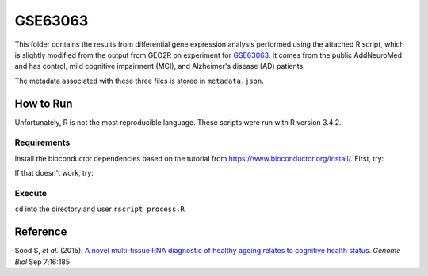 GSE63063
========
This folder contains the results from differential gene expression analysis performed using the attached R script,
which is slightly modified from the output from GEO2R on experiment for `GSE63063 <https://www.ncbi.nlm.nih.gov/geo/query/acc.cgi?acc=GSE63063>`_.
It comes from the public AddNeuroMed and has control, mild cognitive impairment (MCI), and Alzheimer's disease (AD)
patients.

The metadata associated with these three files is stored in ``metadata.json``.

How to Run
----------
Unfortunately, R is not the most reproducible language. These scripts were run with R version 3.4.2.

Requirements
************
Install the bioconductor dependencies based on the tutorial from https://www.bioconductor.org/install/. First, try:

.. code-block::r

    source("https://bioconductor.org/biocLite.R")
    biocLite(c("Biobase", "GEOquery", "limma"))

If that doesn't work, try:

.. code-block::r

    install.packages('Biobase')
    install.packages('GEOquery')
    install.packages('limma')

Execute
*******
``cd`` into the directory and user ``rscript process.R``

Reference
---------
Sood S, *et al.* (2015). `A novel multi-tissue RNA diagnostic of healthy ageing relates to cognitive health
status <https://www.ncbi.nlm.nih.gov/pubmed/26343147>`_. *Genome Biol* Sep 7;16:185
